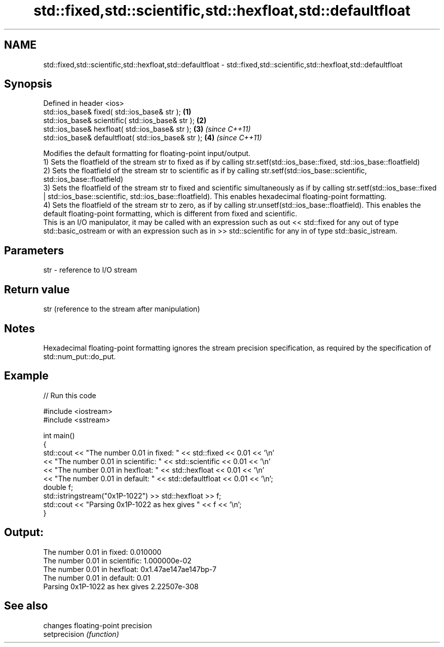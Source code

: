 .TH std::fixed,std::scientific,std::hexfloat,std::defaultfloat 3 "2020.03.24" "http://cppreference.com" "C++ Standard Libary"
.SH NAME
std::fixed,std::scientific,std::hexfloat,std::defaultfloat \- std::fixed,std::scientific,std::hexfloat,std::defaultfloat

.SH Synopsis

  Defined in header <ios>
  std::ios_base& fixed( std::ios_base& str );        \fB(1)\fP
  std::ios_base& scientific( std::ios_base& str );   \fB(2)\fP
  std::ios_base& hexfloat( std::ios_base& str );     \fB(3)\fP \fI(since C++11)\fP
  std::ios_base& defaultfloat( std::ios_base& str ); \fB(4)\fP \fI(since C++11)\fP

  Modifies the default formatting for floating-point input/output.
  1) Sets the floatfield of the stream str to fixed as if by calling str.setf(std::ios_base::fixed, std::ios_base::floatfield)
  2) Sets the floatfield of the stream str to scientific as if by calling str.setf(std::ios_base::scientific, std::ios_base::floatfield)
  3) Sets the floatfield of the stream str to fixed and scientific simultaneously as if by calling str.setf(std::ios_base::fixed | std::ios_base::scientific, std::ios_base::floatfield). This enables hexadecimal floating-point formatting.
  4) Sets the floatfield of the stream str to zero, as if by calling str.unsetf(std::ios_base::floatfield). This enables the default floating-point formatting, which is different from fixed and scientific.
  This is an I/O manipulator, it may be called with an expression such as out << std::fixed for any out of type std::basic_ostream or with an expression such as in >> std::scientific for any in of type std::basic_istream.

.SH Parameters


  str - reference to I/O stream


.SH Return value

  str (reference to the stream after manipulation)

.SH Notes

  Hexadecimal floating-point formatting ignores the stream precision specification, as required by the specification of std::num_put::do_put.

.SH Example

  
// Run this code

    #include <iostream>
    #include <sstream>

    int main()
    {
        std::cout << "The number 0.01 in fixed:      " << std::fixed << 0.01 << '\\n'
                  << "The number 0.01 in scientific: " << std::scientific << 0.01 << '\\n'
                  << "The number 0.01 in hexfloat:   " << std::hexfloat << 0.01 << '\\n'
                  << "The number 0.01 in default:    " << std::defaultfloat << 0.01 << '\\n';
        double f;
        std::istringstream("0x1P-1022") >> std::hexfloat >> f;
        std::cout << "Parsing 0x1P-1022 as hex gives " << f << '\\n';
    }

.SH Output:

    The number 0.01 in fixed:      0.010000
    The number 0.01 in scientific: 1.000000e-02
    The number 0.01 in hexfloat:   0x1.47ae147ae147bp-7
    The number 0.01 in default:    0.01
    Parsing 0x1P-1022 as hex gives 2.22507e-308


.SH See also


               changes floating-point precision
  setprecision \fI(function)\fP




